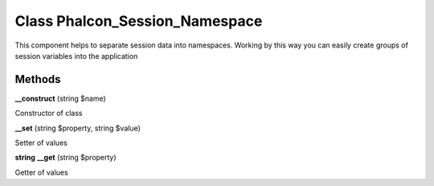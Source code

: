 Class **Phalcon_Session_Namespace**
===================================

This component helps to separate session data into namespaces. Working by this way  you can easily create groups of session variables into the application

Methods
---------

**__construct** (string $name)

Constructor of class

**__set** (string $property, string $value)

Setter of values

**string** **__get** (string $property)

Getter of values

